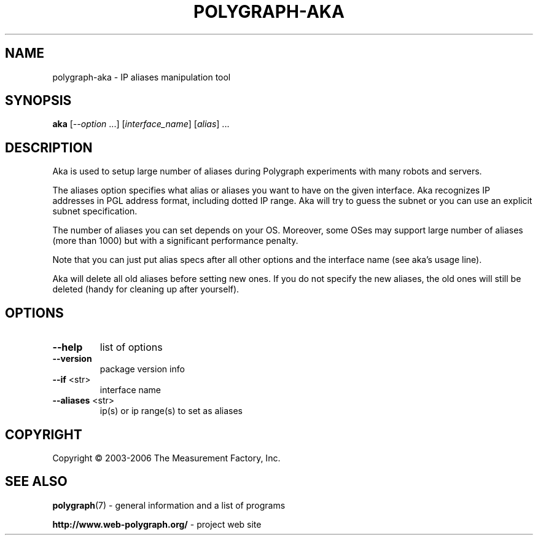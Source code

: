 .\" DO NOT MODIFY THIS FILE!  It was generated by help2man 1.36.
.TH POLYGRAPH-AKA "1" "February 2010" "polygraph-aka - Web Polygraph" "User Commands"
.SH NAME
polygraph-aka \- IP aliases manipulation tool
.SH SYNOPSIS
.B aka
[\fI--option \fR...] [\fIinterface_name\fR] [\fIalias\fR] ...
.SH DESCRIPTION
Aka is used to setup large number of aliases during Polygraph
experiments with many robots and servers.

The aliases option specifies what alias or aliases you want to have on
the given interface. Aka recognizes IP addresses in PGL address
format, including dotted IP range. Aka will try to guess the subnet
or you can use an explicit subnet specification.

The number of aliases you can set depends on your OS. Moreover, some
OSes may support large number of aliases (more than 1000) but with a
significant performance penalty.

Note that you can just put alias specs after all other options and the
interface name (see aka's usage line).

Aka will delete all old aliases before setting new ones. If you do
not specify the new aliases, the old ones will still be deleted (handy
for cleaning up after yourself).
.SH OPTIONS
.TP
\fB\-\-help\fR
list of options
.TP
\fB\-\-version\fR
package version info
.TP
\fB\-\-if\fR <str>
interface name
.TP
\fB\-\-aliases\fR <str>
ip(s) or ip range(s) to set as aliases
.SH COPYRIGHT
Copyright \(co 2003-2006 The Measurement Factory, Inc.
.SH "SEE ALSO"
.BR polygraph (7)
\- general information and a list of programs

.B \%http://www.web-polygraph.org/
\- project web site
